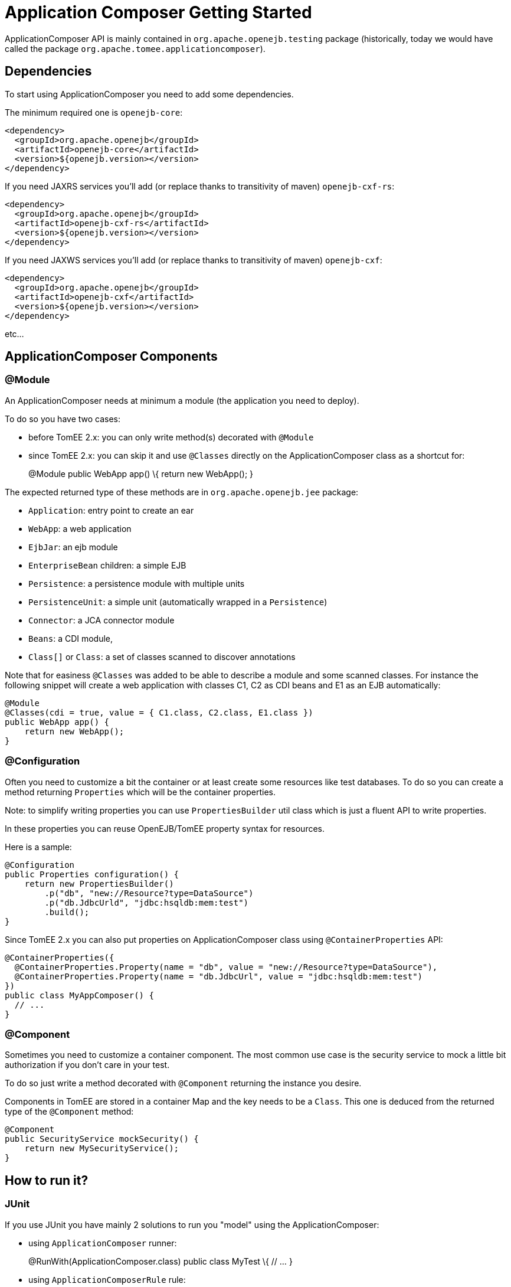 = Application Composer Getting Started

ApplicationComposer API is mainly contained in
`org.apache.openejb.testing` package (historically, today we would have
called the package `org.apache.tomee.applicationcomposer`).

== Dependencies

To start using ApplicationComposer you need to add some dependencies.

The minimum required one is `openejb-core`:

[source,xml]
----
<dependency>
  <groupId>org.apache.openejb</groupId>
  <artifactId>openejb-core</artifactId>
  <version>${openejb.version></version>
</dependency>
----

If you need JAXRS services you'll add (or replace thanks to transitivity
of maven) `openejb-cxf-rs`:

[source,xml]
----
<dependency>
  <groupId>org.apache.openejb</groupId>
  <artifactId>openejb-cxf-rs</artifactId>
  <version>${openejb.version></version>
</dependency>
----

If you need JAXWS services you'll add (or replace thanks to transitivity
of maven) `openejb-cxf`:

[source,xml]
----
<dependency>
  <groupId>org.apache.openejb</groupId>
  <artifactId>openejb-cxf</artifactId>
  <version>${openejb.version></version>
</dependency>
----

etc...

== ApplicationComposer Components

=== @Module

An ApplicationComposer needs at minimum a module (the application you
need to deploy).

To do so you have two cases:

* before TomEE 2.x: you can only write method(s) decorated with
`@Module`
* since TomEE 2.x: you can skip it and use `@Classes` directly on the
ApplicationComposer class as a shortcut for:
+
@Module public WebApp app() \{ return new WebApp(); }

The expected returned type of these methods are in
`org.apache.openejb.jee` package:

* `Application`: entry point to create an ear
* `WebApp`: a web application
* `EjbJar`: an ejb module
* `EnterpriseBean` children: a simple EJB
* `Persistence`: a persistence module with multiple units
* `PersistenceUnit`: a simple unit (automatically wrapped in a
`Persistence`)
* `Connector`: a JCA connector module
* `Beans`: a CDI module,
* `Class[]` or `Class`: a set of classes scanned to discover annotations

Note that for easiness `@Classes` was added to be able to describe a
module and some scanned classes. For instance the following snippet will
create a web application with classes C1, C2 as CDI beans and E1 as an
EJB automatically:

[source,java]
----
@Module
@Classes(cdi = true, value = { C1.class, C2.class, E1.class })
public WebApp app() {
    return new WebApp();
}
----

=== @Configuration

Often you need to customize a bit the container or at least create some
resources like test databases. To do so you can create a method
returning `Properties` which will be the container properties.

Note: to simplify writing properties you can use `PropertiesBuilder`
util class which is just a fluent API to write properties.

In these properties you can reuse OpenEJB/TomEE property syntax for
resources.

Here is a sample:

[source,java]
----
@Configuration
public Properties configuration() {
    return new PropertiesBuilder()
        .p("db", "new://Resource?type=DataSource")
        .p("db.JdbcUrld", "jdbc:hsqldb:mem:test")
        .build();
}
----

Since TomEE 2.x you can also put properties on ApplicationComposer class
using `@ContainerProperties` API:

[source,java]
----
@ContainerProperties({
  @ContainerProperties.Property(name = "db", value = "new://Resource?type=DataSource"),
  @ContainerProperties.Property(name = "db.JdbcUrl", value = "jdbc:hsqldb:mem:test")
})
public class MyAppComposer() {
  // ...
}
----

=== @Component

Sometimes you need to customize a container component. The most common
use case is the security service to mock a little bit authorization if
you don't care in your test.

To do so just write a method decorated with `@Component` returning the
instance you desire.

Components in TomEE are stored in a container Map and the key needs to
be a `Class`. This one is deduced from the returned type of the
`@Component` method:

[source,java]
----
@Component
public SecurityService mockSecurity() {
    return new MySecurityService();
}
----

== How to run it?

=== JUnit

If you use JUnit you have mainly 2 solutions to run you "model" using
the ApplicationComposer:

* using `ApplicationComposer` runner:
+
@RunWith(ApplicationComposer.class) public class MyTest \{ // ... }
* using `ApplicationComposerRule` rule:
+
public class MyTest \{ `@Rule` // or `@ClassRule` if you want the
container/application lifecycle be bound to the class and not test
methods public final ApplicationComposerRule rule = new
ApplicationComposerRule(this); }

Tip: since TomEE 2.x ApplicationComposerRule is decomposed in 2 rules if
you need: `ContainerRule` and `DeployApplication`. Using JUnit
`RuleChain` you can chain them to get the samebehavior as
`ApplicationComposerRule` or better deploy multiple ApplicationComposer
models and controlling their deployment ordering (to mock a remote
service for instance).

Finally just write `@Test` method using test class injections as if the
test class was a managed bean!

=== TestNG

TestNG integration is quite simple today and mainly
`ApplicationComposerListener` class you can configure as a listener to
get ApplicationComposer features.

Finally just write TestNG `@Test` method using test class injections as
if the test class was a managed bean!

=== Standalone

Since TomEE 2.x you can also use `ApplicationComposers` to directly run
you ApplicationComposer model as a standalone application:

[source,java]
----
public class MyApp {
    public static void main(String[] args) {
        ApplicationComposers.run(MyApp.class, args);
    }

    // @Module, @Configuration etc...
}
----

Tip: if `MyApp` has `@PostConstruct` methods they will be respected and
if `MyApp` has a constructor taking an array of String it will be
instantiated getting the second parameter as argument (ie you can
propagate your main parameter to your model to modify your application
depending it!)

== JUnit Sample

[source,java]
----
@Classes(cdi = true, value = { MyService.class, MyOtherService.class })
@ContainerProperties(@ContainerProperties.Property(name = "myDb", value = "new://Resource?type=DataSource"))
@RunWith(ApplicationComposer.class)
public class MyTest {
    @Resource(name = "myDb")
    private DataSource ds;

    @Inject
    private MyService service;

    @Test
    public void myTest() {
        // do test using injections
    }
}
----

== Going further

If you want to learn more about ApplicationComposer see
xref:advanced.adoc[Advanced] page.
